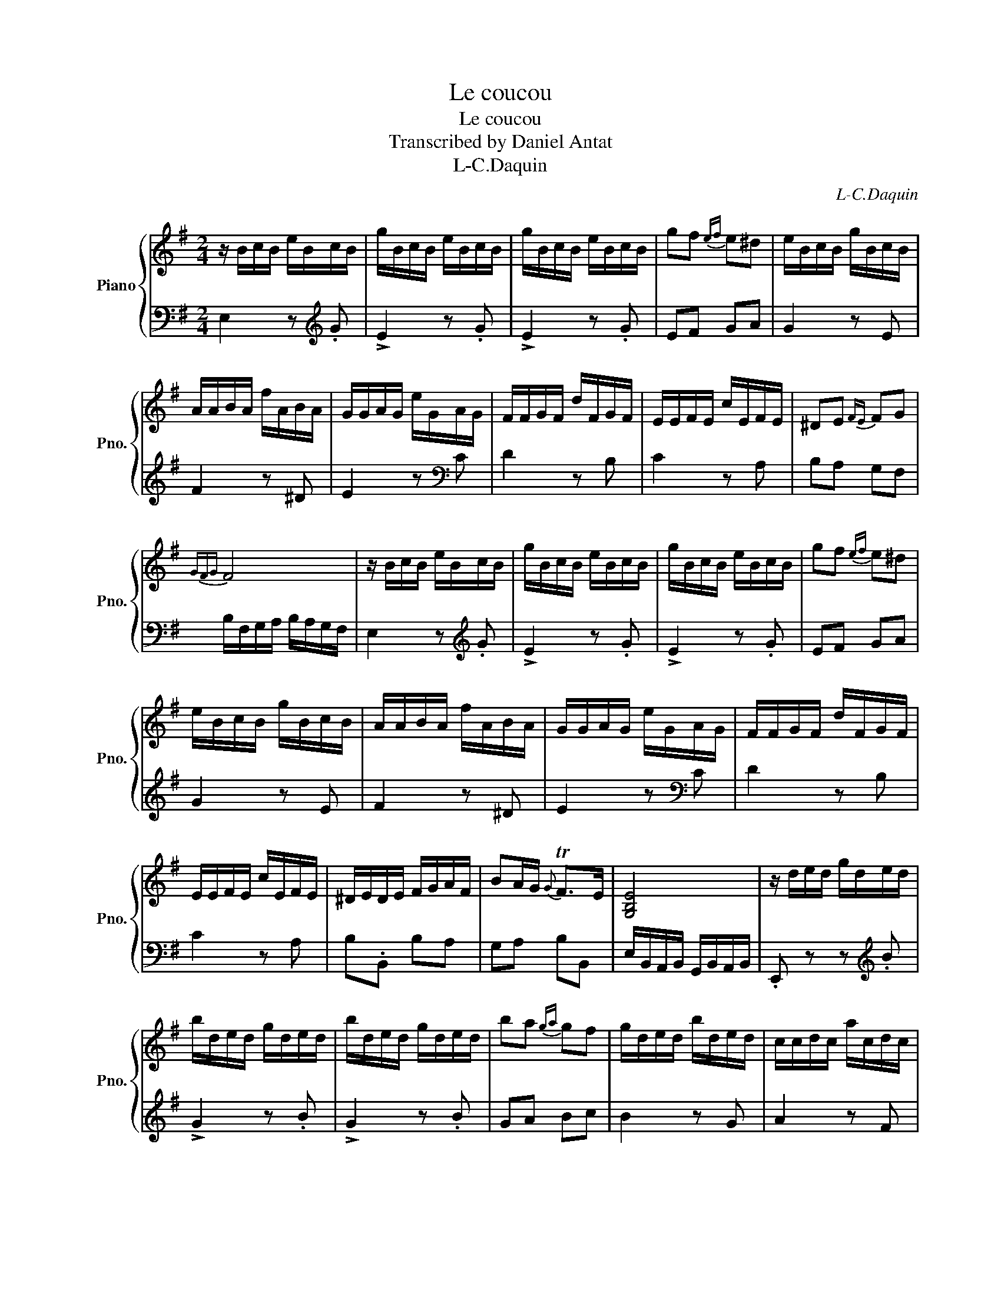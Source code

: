 X:1
T:Le coucou
T:Le coucou
T:Transcribed by Daniel Antat
T:L-C.Daquin
C:L-C.Daquin
%%score { 1 | 2 }
L:1/8
M:2/4
K:G
V:1 treble nm="Piano" snm="Pno."
V:2 bass 
V:1
 z/ B/c/B/ e/B/c/B/ | g/B/c/B/ e/B/c/B/ | g/B/c/B/ e/B/c/B/ | gf{ef} e^d | e/B/c/B/ g/B/c/B/ | %5
 A/A/B/A/ f/A/B/A/ | G/G/A/G/ e/G/A/G/ | F/F/G/F/ d/F/G/F/ | E/E/F/E/ c/E/F/E/ | ^DE{FE} FG | %10
{GFG} F4 | z/ B/c/B/ e/B/c/B/ | g/B/c/B/ e/B/c/B/ | g/B/c/B/ e/B/c/B/ | gf{ef} e^d | %15
 e/B/c/B/ g/B/c/B/ | A/A/B/A/ f/A/B/A/ | G/G/A/G/ e/G/A/G/ | F/F/G/F/ d/F/G/F/ | %19
 E/E/F/E/ c/E/F/E/ | ^D/E/D/E/ F/G/A/F/ | BA/G/{G} TF>E | [G,B,E]4 | z/ d/e/d/ g/d/e/d/ | %24
 b/d/e/d/ g/d/e/d/ | b/d/e/d/ g/d/e/d/ | ba{ga} gf | g/d/e/d/ b/d/e/d/ | c/c/d/c/ a/c/d/c/ | %29
 B/d/c/B/ g/d/c/B/ | ed{cd} cB |{BAB} A2 z .A | !>!f2 z .a | !>!f2 z .a | !>!f2 z .a | !>!d2 z .d | %36
 !>!B2 z .d | !>!B2 z .d | !>!B2 z .d | G/F/G/A/ B/A/B/c/ | de{B} TA>G | [B,DG]4 | %42
 z/ B/c/B/ e/B/c/B/ | g/B/c/B/ e/B/c/B/ | g/B/c/B/ e/B/c/B/ | gf{ef} e^d | e/B/c/B/ g/B/c/B/ | %47
 A/A/B/A/ f/A/B/A/ | G/G/A/G/ e/G/A/G/ | F/F/G/F/ d/F/G/F/ | E/E/F/E/ c/E/F/E/ | ^DE{FE} FG | %52
{GFG} F4 | z/ B/c/B/ e/B/c/B/ | g/B/c/B/ e/B/c/B/ | g/B/c/B/ e/B/c/B/ | gf{ef} e^d | %57
 e/B/c/B/ g/B/c/B/ | A/A/B/A/ f/A/B/A/ | G/G/A/G/ e/G/A/G/ | F/F/G/F/ d/F/G/F/ | %61
 E/E/F/E/ c/E/F/E/ | ^D/E/D/E/ F/G/A/F/ | BA/G/{G} TF>E | [G,B,E]4 | z/ B/A/B/ ^G/B/A/B/ | %66
 e/B/A/B/ ^G/B/A/B/ | d/B/A/B/ ^G/B/A/B/ | e/B/^c/d/ e/d/c/B/ | ^c/c/B/c/ ^A/c/B/c/ | %70
 f/^c/B/c/ ^A/c/B/c/ | e/^c/B/c/ ^A/c/B/c/ | e/^c/d/e/ f/e/d/c/ | d/d/^c/d/ B/d/c/d/ | %74
 f/d/^c/d/ B/d/c/d/ | g/d/^c/d/ B/d/c/d/ | ^g/d/^c/d/ B/d/c/d/ | ^a/f/e/f/ ^c/f/e/f/ | %78
 b/f/e/f/ d/f/e/f/ | g/a/f/g/ e/f/d/e/ | ^c/d/c/d/ e/d/c/B/ |{^AB} A>B{^c} B3/2A/4B/4 | [F^A^c]4 | %83
 z/ F/G/F/ B/F/G/F/ | d/F/G/F/ B/F/G/F/ | d/F/G/F/ B/F/G/F/ | d^c{Bc} B_B | B/F/G/F/ d/F/G/F/ | %88
 E/E/F/E/ ^c/E/F/E/ | D/D/E/D/ B/D/E/D/ | ^CB CB/4^A/4^G/4B/4- | [^DFB]4 | z/ B/c/B/ e/B/c/B/ | %93
 g/B/c/B/ e/B/c/B/ | g/B/c/B/ e/B/c/B/ | gf{ef} e^d | e/B/c/B/ g/B/c/B/ | A/A/B/A/ f/A/B/A/ | %98
 G/G/A/G/ e/G/A/G/ | F/F/G/F/ d/F/G/F/ | E/E/F/E/ c/E/F/E/ | ^DE{FE} FG |{GFG} F4 | %103
 z/ B/c/B/ e/B/c/B/ | g/B/c/B/ e/B/c/B/ | g/B/c/B/ e/B/c/B/ | gf{ef} e^d | e/B/c/B/ g/B/c/B/ | %108
 A/A/B/A/ f/A/B/A/ | G/G/A/G/ e/G/A/G/ | F/F/G/F/ d/F/G/F/ | E/E/F/E/ c/E/F/E/ | %112
 ^D/E/D/E/ F/G/A/F/ | BA/G/{G} TF>E | [G,B,E]4 |] %115
V:2
 E,2 z[K:treble] .G | !>!E2 z .G | !>!E2 z .G | EF GA | G2 z E | F2 z ^D | E2 z[K:bass] C | %7
 D2 z B, | C2 z A, | B,A, G,F, | B,/F,/G,/A,/ B,/A,/G,/F,/ | E,2 z[K:treble] .G | !>!E2 z .G | %13
 !>!E2 z .G | EF GA | G2 z E | F2 z ^D | E2 z[K:bass] C | D2 z B, | C2 z A, | B,.B,, B,A, | %21
 G,A, B,B,, | E,/B,,/A,,/B,,/ G,,/B,,/A,,/B,,/ | .E,, z z[K:treble] .B | !>!G2 z .B | !>!G2 z .B | %26
 GA Bc | B2 z G | A2 z F | G2 z[K:bass] G, | CB, A,G, | D,/D/C/D/ A,/D/C/D/ | D,/D/C/D/ A,/D/C/D/ | %33
 D,/D/C/D/ A,/D/C/D/ | C,/A,/G,/A,/ F,/A,/G,/A,/ | B,,/G,/F,/G,/ D,/G,/F,/G,/ | %36
 B,,/G,/F,/G,/ D,/G,/F,/G,/ | B,,/G,/F,/G,/ D,/G,/F,/G,/ | B,,/G,/F,/G,/ D,/G,/F,/G,/ | E,G, D,C, | %40
 B,,C, D,D,, | G,,G,/A,/ B,/A,/G,/F,/ | E,2 z[K:treble] .G | !>!E2 z .G | !>!E2 z .G | EF GA | %46
 G2 z E | F2 z ^D | E2 z[K:bass] C | D2 z B, | C2 z A, | B,A, G,F, | B,/F,/G,/A,/ B,/A,/G,/F,/ | %53
 E,2 z[K:treble] .G | !>!E2 z .G | !>!E2 z .G | EF GA | G2 z E | F2 z ^D | E2 z[K:bass] C | %60
 D2 z B, | C2 z A, | B,.B,, B,A, | G,A, B,B,, | E,/B,,/A,,/B,,/ G,,/B,,/A,,/B,,/ | .E,, z z E | %66
 ^G,2 z E | B,2 z E | ^G,2 z E, | A,,2 z F | ^A,2 z F | ^C2 z F | ^A,2 z F, | B,,2 z B, | %74
 D,2 z B, | E,2 z B, | ^E,2 z B, | F,2 z =E, | D,2 z B, | E,F, G,F, | E,2 z G, | F,2 B,,2 | %82
 .F,,F,/E,/ F,/G,/F,/E,/ | D,2 z .D | !>!B,2 z .D | !>!B,2 z .D | B,^C DE | D2 z B, | ^C2 z _B, | %89
 B,2 z B,, | E,G, F,F,, | .B,,B,/C/ B,/A,/G,/F,/ | E,2 z[K:treble] .G | !>!E2 z .G | !>!E2 z .G | %95
 EF GA | G2 z E | F2 z ^D | E2 z[K:bass] C | D2 z B, | C2 z A, | B,A, G,F, | %102
 B,/F,/G,/A,/ B,/A,/G,/F,/ | E,2 z[K:treble] .G | !>!E2 z .G | !>!E2 z .G | EF GA | G2 z E | %108
 F2 z ^D | E2 z[K:bass] C | D2 z B, | C2 z A, | B,.B,, B,A, | G,A, B,B,, | E,4 |] %115

